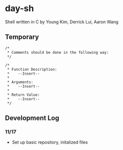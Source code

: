* day-sh
Shell written in C by Young Kim, Derrick Lui, Aaron Wang

** Temporary 

#+BEGIN_SRC 
/*
 * Comments should be done in the following way:
 */

/*
 * Function Description:
 *    --Insert--
 *
 * Arguments:
 *    --Insert--
 *
 * Return Value:
 *    --Insert-- 
 */
#+END_SRC

** Development Log
*** 11/17
- Set up basic repository, initalized files
